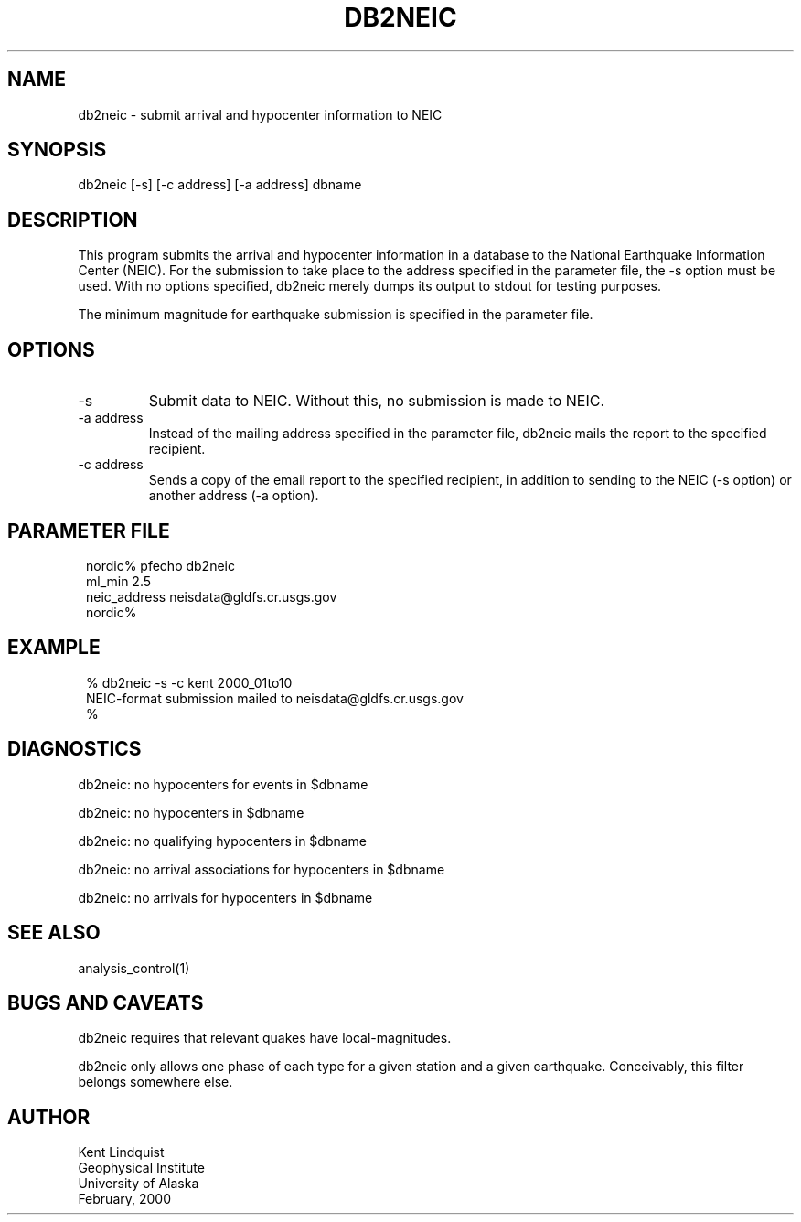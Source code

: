 .TH DB2NEIC 1 "$Date$"
.SH NAME
db2neic \- submit arrival and hypocenter information to NEIC
.SH SYNOPSIS
.nf
db2neic [-s] [-c address] [-a address] dbname
.fi
.SH DESCRIPTION
This program submits the arrival and hypocenter information in a database
to the National Earthquake Information Center (NEIC). For the submission to
take place to the address specified in the parameter file, the -s option
must be used. With no options specified, db2neic merely dumps its output
to stdout for testing purposes.

The minimum magnitude for earthquake submission is specified in the
parameter file.
.SH OPTIONS
.IP -s
Submit data to NEIC. Without this, no submission is made to NEIC.

.IP "-a address"
Instead of the mailing address specified in the parameter file,
db2neic mails the report to the specified recipient.

.IP "-c address"
Sends a copy of the email report to the specified recipient,
in addition to sending to the NEIC (-s option) or another address (-a option).
.SH PARAMETER FILE
.ft CW
.in 2c
.nf
.ne 4

nordic% pfecho db2neic
ml_min 2.5
neic_address neisdata@gldfs.cr.usgs.gov
nordic%

.fi
.in
.ft R

.SH EXAMPLE
.ft CW
.in 2c
.nf

% db2neic -s -c kent 2000_01to10
NEIC-format submission mailed to neisdata@gldfs.cr.usgs.gov
% 

.fi
.in
.ft R
.SH DIAGNOSTICS
db2neic: no hypocenters for events in $dbname

db2neic: no hypocenters in $dbname

db2neic: no qualifying hypocenters in $dbname

db2neic: no arrival associations for hypocenters in $dbname

db2neic: no arrivals for hypocenters in $dbname

.SH "SEE ALSO"
.nf
analysis_control(1)
.fi
.SH "BUGS AND CAVEATS"
db2neic requires that relevant quakes have local-magnitudes.

db2neic only allows one phase of each type for a given station and
a given earthquake. Conceivably, this filter belongs somewhere else.
.SH AUTHOR
.nf
Kent Lindquist
Geophysical Institute
University of Alaska
February, 2000
.fi
.\" $Id$
